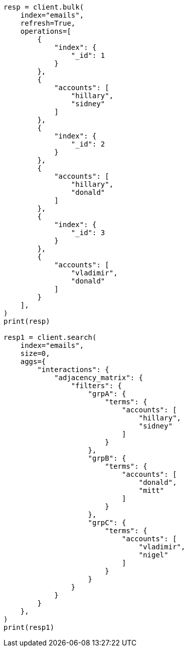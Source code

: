 // This file is autogenerated, DO NOT EDIT
// aggregations/bucket/adjacency-matrix-aggregation.asciidoc:36

[source, python]
----
resp = client.bulk(
    index="emails",
    refresh=True,
    operations=[
        {
            "index": {
                "_id": 1
            }
        },
        {
            "accounts": [
                "hillary",
                "sidney"
            ]
        },
        {
            "index": {
                "_id": 2
            }
        },
        {
            "accounts": [
                "hillary",
                "donald"
            ]
        },
        {
            "index": {
                "_id": 3
            }
        },
        {
            "accounts": [
                "vladimir",
                "donald"
            ]
        }
    ],
)
print(resp)

resp1 = client.search(
    index="emails",
    size=0,
    aggs={
        "interactions": {
            "adjacency_matrix": {
                "filters": {
                    "grpA": {
                        "terms": {
                            "accounts": [
                                "hillary",
                                "sidney"
                            ]
                        }
                    },
                    "grpB": {
                        "terms": {
                            "accounts": [
                                "donald",
                                "mitt"
                            ]
                        }
                    },
                    "grpC": {
                        "terms": {
                            "accounts": [
                                "vladimir",
                                "nigel"
                            ]
                        }
                    }
                }
            }
        }
    },
)
print(resp1)
----
